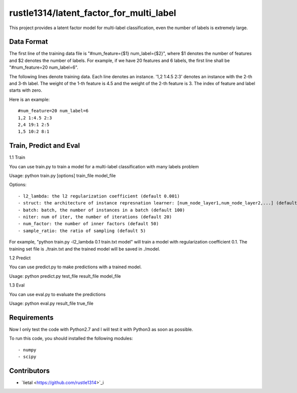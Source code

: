 ======================
rustle1314/latent_factor_for_multi_label
======================
This project provides a latent factor model for multi-label classification, even the number of labels is extremely large. 

Data Format
------------
The first line of the training data file is "#num_feature={$1} num_label={$2}", where $1 denotes the number of features and $2 denotes the number of labels. For example, if we have 20 features and 6 labels, the first line shall be "#num_feature=20 num_label=6".
 
The following lines denote training data. Each line denotes an instance. '1,2 1:4.5 2:3' denotes an instance with the 2-th and 3-th label. The weight of the 1-th feature is 4.5 and the weight of the 2-th feature is 3.
The index of feature and label starts with zero.

Here is an example::

    #num_feature=20 num_label=6
    1,2 1:4.5 2:3
    2,4 19:1 2:5
    1,5 10:2 8:1


Train, Predict and Eval
-----------------------
1.1 Train

You can use train.py to train a model for a multi-label classification with many labels problem

Usage: python train.py [options] train_file model_file

Options::

- l2_lambda: the l2 regularization coefficient (default 0.001)
- struct: the architecture of instance represnation learner: [num_node_layer1,num_node_layer2,...] (default [])
- batch: batch, the number of instances in a batch (default 100)
- niter: num of iter, the number of iterations (default 20)
- num_factor: the number of inner factors (default 50)
- sample_ratio: the ratio of sampling (default 5)

For example, "python train.py -l2_lambda 0.1 train.txt model" will train a model with regularization coefficient 0.1. The training set file is ./train.txt and the trained model will be saved in ./model.


1.2 Predict

You can use predict.py to make predictions with a trained model.

Usage: python predict.py test_file result_file model_file

1.3 Eval

You can use eval.py to evaluate the predictions

Usage: python eval.py result_file true_file

Requirements
---------------
Now I only test the code with Python2.7 and I will test it with Python3 as soon as possible.

To run this code, you should installed the following modules::

- numpy
- scipy


Contributors
------------
- `lietal <https://github.com/rustle1314>`_i
